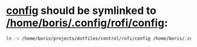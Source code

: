 * [[file:/home/boris/projects/dotfiles/control/rofi/config][config]] should be symlinked to [[/home/boris/.config/rofi/config]]:
  #+BEGIN_SRC sh
  ln -s /home/boris/projects/dotfiles/control/rofi/config /home/boris/.config/rofi/config
  #+END_SRC
